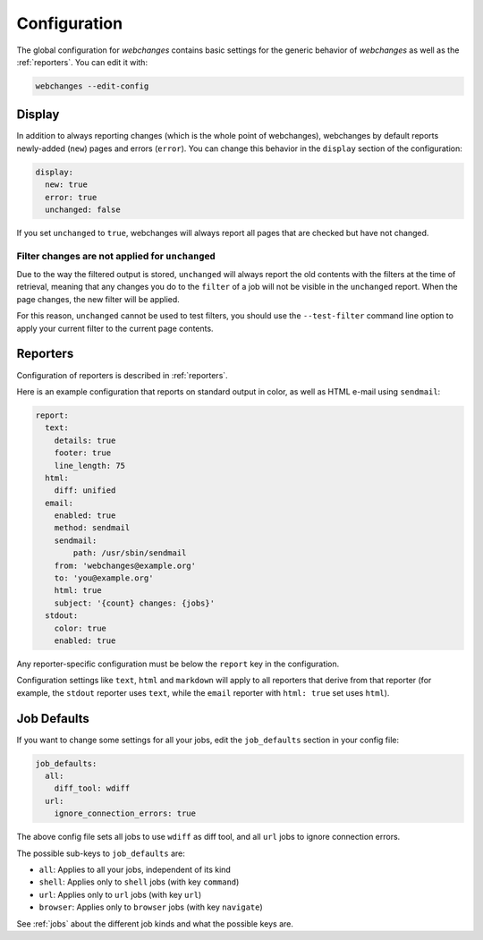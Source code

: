 .. _configuration:

Configuration
=============

The global configuration for `webchanges` contains basic settings for the generic
behavior of `webchanges` as well as the :ref:`reporters`. You can edit it with:

.. code:: bash

   webchanges --edit-config


.. _configuration_display:

Display
-------

In addition to always reporting changes (which is the whole point of webchanges),
webchanges by default reports newly-added (``new``) pages and errors (``error``).
You can change this behavior in the ``display`` section of the configuration:

.. code:: yaml

   display:
     new: true
     error: true
     unchanged: false

If you set ``unchanged`` to ``true``, webchanges will always report all pages
that are checked but have not changed.


Filter changes are not applied for ``unchanged``
************************************************

Due to the way the filtered output is stored, ``unchanged`` will always report
the old contents with the filters at the time of retrieval, meaning that any
changes you do to the ``filter`` of a job will not be visible in the
``unchanged`` report. When the page changes, the new filter will be applied.

For this reason, ``unchanged`` cannot be used to test filters, you should use
the ``--test-filter`` command line option to apply your current filter to the
current page contents.


Reporters
---------

Configuration of reporters is described in :ref:`reporters`.

Here is an example configuration that reports on standard
output in color, as well as HTML e-mail using ``sendmail``:

.. code:: yaml

   report:
     text:
       details: true
       footer: true
       line_length: 75
     html:
       diff: unified
     email:
       enabled: true
       method: sendmail
       sendmail:
           path: /usr/sbin/sendmail
       from: 'webchanges@example.org'
       to: 'you@example.org'
       html: true
       subject: '{count} changes: {jobs}'
     stdout:
       color: true
       enabled: true

Any reporter-specific configuration must be below the ``report`` key
in the configuration.

Configuration settings like ``text``, ``html`` and ``markdown`` will
apply to all reporters that derive from that reporter (for example,
the ``stdout`` reporter uses ``text``, while the ``email`` reporter
with ``html: true`` set uses ``html``).

.. _job_defaults:

Job Defaults
------------

If you want to change some settings for all your jobs, edit the
``job_defaults`` section in your config file:

.. code-block:: yaml

   job_defaults:
     all:
       diff_tool: wdiff
     url:
       ignore_connection_errors: true

The above config file sets all jobs to use ``wdiff`` as diff tool, and all
``url`` jobs to ignore connection errors.

The possible sub-keys to ``job_defaults`` are:

* ``all``: Applies to all your jobs, independent of its kind
* ``shell``: Applies only to ``shell`` jobs (with key ``command``)
* ``url``: Applies only to ``url`` jobs (with key ``url``)
* ``browser``: Applies only to ``browser`` jobs (with key ``navigate``)

See :ref:`jobs` about the different job kinds and what the possible keys are.
